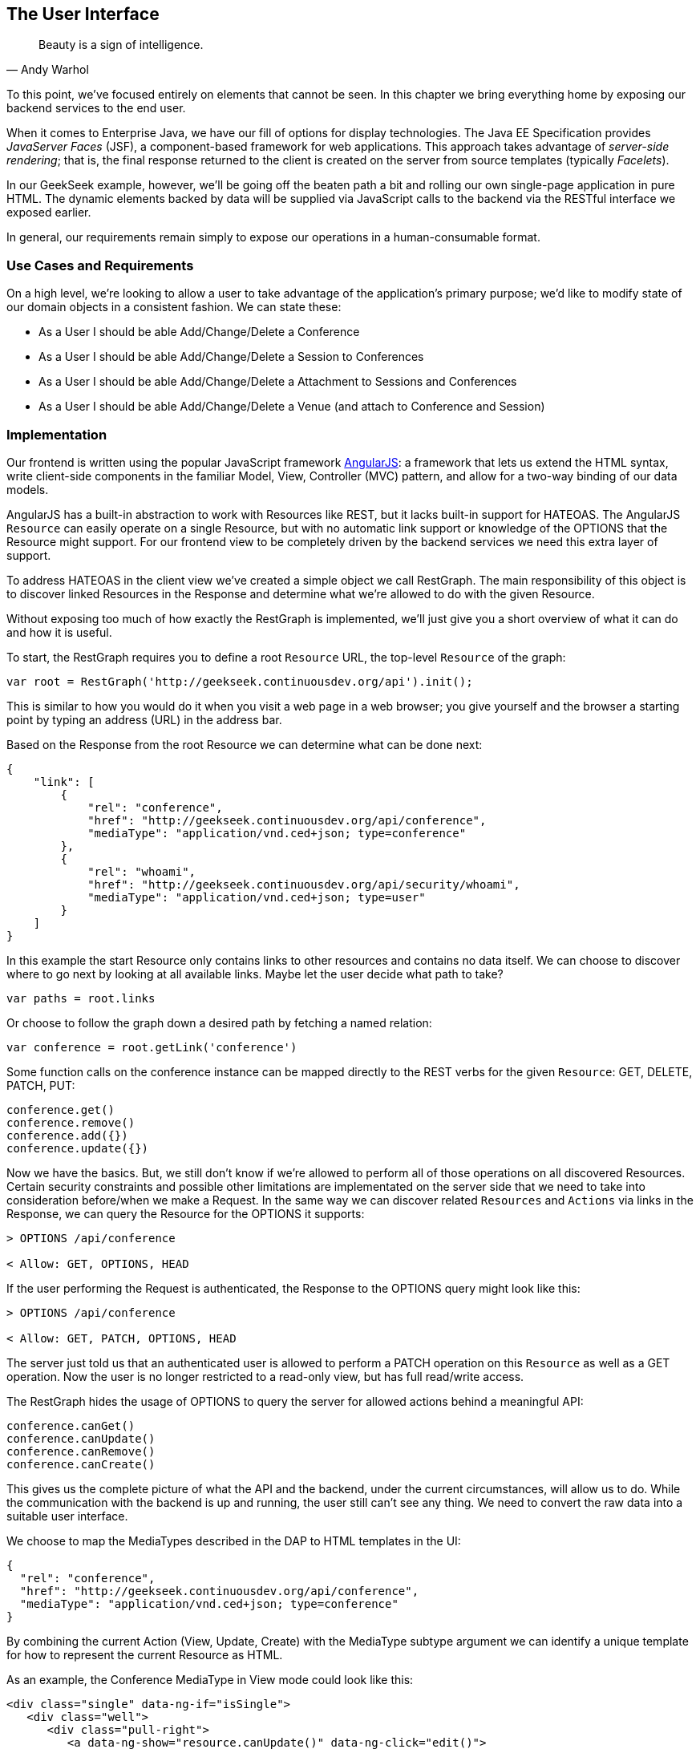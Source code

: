 == The User Interface

[quote, Andy Warhol]
____
Beauty is a sign of intelligence.
____

((("user interface", id="ix_ch10-asciidoc0", range="startofrange")))To this point, we've focused entirely on elements that cannot be seen.  In this chapter we bring everything home by exposing our backend services to the end user.

When it ((("Facelet templates")))((("JavaServer Faces (JSF)")))((("server-side rendering")))comes to Enterprise Java, we have our fill of options for display technologies.  The Java EE Specification provides _JavaServer Faces_ (JSF), a component-based framework for web applications.  This approach takes advantage of _server-side rendering_; that is, the final response returned to the client is created on the server from source templates (typically _Facelets_).

In our GeekSeek example, however, we'll be going off the beaten path a bit and rolling our own single-page application in pure HTML.  The dynamic elements backed by data will be supplied via JavaScript calls to the backend via the RESTful interface we exposed earlier.

In general, our requirements remain simply to expose our operations in a human-consumable format.

=== Use Cases and Requirements

((("GeekSeek","user interface for")))On a high level, we're looking to allow a user to take advantage of the application's primary purpose; we'd like to modify state of our domain objects in a consistent fashion.  We can state these:

* As a User I should be able Add/Change/Delete a Conference
* As a User I should be able Add/Change/Delete a Session to Conferences
* As a User I should be able Add/Change/Delete a Attachment to Sessions and Conferences
* As a User I should be able Add/Change/Delete a Venue (and attach to Conference and Session)

=== Implementation

((("user interface","implementing", id="ix_ch10-asciidoc1", range="startofrange")))Our frontend is ((("Model, View, Controller (MVC)")))((("AngularJS")))written using the popular JavaScript framework http://angularjs.org/[AngularJS]: a framework that lets us extend the HTML syntax, write client-side components in the familiar Model, View, Controller (MVC) pattern, and allow for a two-way binding of our data models.

((("HATEOAS, handling with AngularJS")))AngularJS has a built-in abstraction to work with +Resources+ like REST, but it lacks built-in support for HATEOAS. The AngularJS `Resource` can easily operate on a single +Resource+, but with no automatic link support or knowledge of the +OPTIONS+ that the +Resource+ might support. For our frontend view to be completely driven by the backend services we need this extra layer of support.

To address HATEOAS in the client view we've created a simple object we call +RestGraph+. The main responsibility of this object is to discover linked +Resources+ in the +Response+ and determine what we're allowed to do with the given +Resource+.

Without exposing too much of how exactly the +RestGraph+ is implemented, we'll just give you a short overview of what it can do and how it is useful.

To start, the +RestGraph+ requires you to define a root `Resource` URL, the top-level `Resource` of the graph:
[source, javascript]
----
var root = RestGraph('http://geekseek.continuousdev.org/api').init();
----

This is similar to how you would do it when you visit a web page in a web browser; you give yourself and the browser a starting point by typing an address (URL) in the address bar.  

Based on the +Response+ from the root +Resource+ we can determine what can be done next:
[source, json]
----
{
    "link": [
        {
            "rel": "conference",
            "href": "http://geekseek.continuousdev.org/api/conference",
            "mediaType": "application/vnd.ced+json; type=conference"
        },
        {
            "rel": "whoami",
            "href": "http://geekseek.continuousdev.org/api/security/whoami",
            "mediaType": "application/vnd.ced+json; type=user"
        }
    ]
}
----

In this example the start +Resource+ only contains links to other resources and contains no data itself. We can choose to discover where to go next by looking at all available links. Maybe let the user decide what path to take?
[source, javascript]
----
var paths = root.links
----

Or choose to follow the graph down a desired path by fetching a named relation:
[source, javascript]
----
var conference = root.getLink('conference')
----

Some function calls on the +conference+ instance can be mapped directly to the REST verbs for the given `Resource`: +GET+, +DELETE+, +PATCH+, +PUT+:
[source, javascript]
----
conference.get()
conference.remove()
conference.add({})
conference.update({})
----

Now we have the basics. But, we still don't know if we're allowed to perform all of those operations on all discovered +Resources+. Certain security constraints and possible other limitations are implementated on the server side that we need to take into consideration before/when we make a +Request+. In the same way we can discover related `Resources` and `Actions` via links in the +Response+, we can query the +Resource+ for the +OPTIONS+ it supports:

[source, http]
----
> OPTIONS /api/conference

< Allow: GET, OPTIONS, HEAD
----

If the user performing the +Request+ is authenticated, the +Response+ to the +OPTIONS+ query might look like this:

[source, http]
----
> OPTIONS /api/conference

< Allow: GET, PATCH, OPTIONS, HEAD
----

The server just told us that an authenticated user is allowed to perform a +PATCH+ operation on this `Resource` as well as a +GET+ operation. Now the user is no longer restricted to a read-only view, but has full read/write access.

The +RestGraph+ hides the usage of +OPTIONS+ to query the server for allowed actions behind a meaningful API:

[source, javascript]
----
conference.canGet()
conference.canUpdate()
conference.canRemove()
conference.canCreate()
----

This gives us the complete picture of what the API and the backend, under the current circumstances, will allow us to do. While the communication with the backend is up and running, the user still can't see any thing. We need to convert the raw data into a suitable user interface.

We choose to map the +MediaTypes+ described in the DAP to HTML templates in the UI:
[source, json]
----
{
  "rel": "conference",
  "href": "http://geekseek.continuousdev.org/api/conference",
  "mediaType": "application/vnd.ced+json; type=conference"
}
----

By combining the current +Action+ (View, Update, Create) with the +MediaType+ subtype argument we can identify a unique template for how to represent the current +Resource+ as HTML.(((range="endofrange", startref="ix_ch10-asciidoc1")))

As an example, the +Conference+ +MediaType+ in +View+ mode could look like this:
[source, html]
----
<div class="single" data-ng-if="isSingle">
   <div class="well">
      <div class="pull-right">
         <a data-ng-show="resource.canUpdate()" data-ng-click="edit()">
            <i class="icon-edit-sign"></i></a>
         <a data-ng-show="resource.canRemove()" data-ng-click="remove()">
            <i class="icon-remove-sign"></i></a>
      </div>

      <h1>{{resource.data.name}} <small>{{resource.data.tagLine}}</small></h1>

      <p class="date">
         <abbr title="{{resource.data.start|date:medium}}" class="start">
            <span class="day">{{resource.data.start|date:'d'}}</span>
         </abbr>
         <span class="sep">-</span>
         <abbr title="{{resource.data.end|date:medium}}" class="end">
            <span class="day">{{resource.data.end|date:'d'}}</span>
            <span class="month">{{resource.data.end|date:'MMMM'}}</span>
            <span class="year">{{resource.data.end|date:'yyyy'}}</span>
         </abbr>
      </p>
      <div class="attendees pull-right">
         <subresource parent="resource" link="attendees" />
      </div>
   </div>
   <subresource parent="resource" link="session" />
</div>
----

=== Requirement Test Scenarios

((("requirement test scenarios","for user interface", sortas="user interface", id="ix_ch10-asciidoc2", range="startofrange")))((("user interface","requirement test scenarios for", id="ix_ch10-asciidoc3", range="startofrange")))The UI for our GeekSeek application is based on a JavaScript frontend talking to a REST backend. In this scenario, there are some different approaches and types of testing we can do; one is for the pure JavaSscript code (e.g., client controllers) and the other part is the interaction with the browser and REST endpoints on the backend. 

==== Pure JavaScript

((("Arquillian","QUnit interface")))((("JavaScript, testing")))((("QUnit")))((("requirement test scenarios","for JavaScript")))((("user interface","JavaScript and")))((("user interface","QUnit, testing with")))For the pure client JavaScript we're going to use http://qunitjs.com/[QUnit], a JavaScript Unit Testing framework. And handily enough, Arquillian has an extension that can invoke QUnit execution within our normal Java build system.

Although the ((("QUnit","execution")))QUnit tests themselves do not require any Java code, the Arquillian QUnit extension uses a normal JUnit test class to configure and report on the QUnit execution. 

Our UI code contains a graph that can hold the state of the various REST responses and their links. In this test scenario we want to test that the graph can understand the response returned from a REST service given an +OPTIONS+ request.

We start by configuring the QUnit Arquillian runner in a simple JUnit Java class:

[source,java]
----
@RunWith(QUnitRunner.class)
@QUnitResources("src")
public class GraphTestCase {

    @QUnitTest("test/resources/assets/tests/graph/graph-assertions.html")
    public void testGraph() {
        // empty body
    }
}
----

In the this example we introduce two new annotations that are specific to the Arquillian QUnit extension: 

* +@QUnitResources+ defines the root source of the JavaScript files
* +@QUnitTest+ defines which HTML page to 'run' for this `@Test`

The _graph-assertions.html_ referenced in the +@QUnitTest+ annotation is the HTML page that contains the +<script>+ tag, which includes the QUnit JavaScript tests and any other JavaScript dependencies we might need:

[source,html]
----
<html>
<head>
<title>QUnit Test Suite</title>
<link rel="stylesheet" href="http://code.jquery.com/qunit/qunit-1.12.0.css" 
   type="text/css" media="screen">
<script src="http://code.jquery.com/jquery-1.8.2.min.js"></script>
<script type="text/javascript" 
  src="http://code.jquery.com/qunit/qunit-1.12.0.js"></script>
<script type="text/javascript" 
  src="http://ajax.googleapis.com/ajax/libs/angularjs/1.2.0rc1/angular.js">
  </script>
<script type="text/javascript" 
  src="http://ajax.googleapis.com/ajax/libs/angularjs/1.2.0rc1/angular-route.js">
  </script>
<script type="text/javascript" 
  src="http://ajax.googleapis.com/ajax/libs/angularjs/1.2.0rc1/angular-mocks.js">
  </script>
<script type="text/javascript" 
  src="../../../../../main/resources/META-INF/resources/webjars/core/graph.js">
  </script>
<script type="text/javascript" src="assert.js"></script>
</head>
<body>
   <h1 id="qunit-header">QUnit Test Suite</h1>
   <h2 id="qunit-banner"></h2>
   <div id="qunit-testrunner-toolbar"></div>
   <h2 id="qunit-userAgent"></h2>
   <ol id="qunit-tests"></ol>
</body>
</html>
----

Our _assert.js_ is then free to contain the QUnit functions that define our client-side test suite:

[source,javascript]
----
module("Service OPTIONS", optionsInit)
asyncTest("can get?", 1, function() {
    this.$initGraph('GET', function(node) {
        ok(node.canGet(), "Should be able to create Resource")
    })
});
asyncTest("can remove?", 1, function() {
    this.$initGraph('DELETE', function(node) {
        ok(node.canRemove(), "Should be able to remove Resource")
    })
});
----

When we execute the +GraphTestCase+ Java class as part of the test execution, Arquillian QUnit will create and configure https://docs.jboss.org/author/display/ARQ/Drone[Drone] and https://community.jboss.org/wiki/ArquillianGraphene2[Graphene] to represent our defined environment.  It then parses the QUnit JavaScript to extract the real test names and replace the Java JUnit defined ones. That means that in our test results we'll see test names like "can remove?" and "can get?" as opposed to "testGraph."

We have ((("PhantomJS browser")))configured Drone to use the http://phantomjs.org/[PhantomJS] browser; this headless browser allows us to run on a CI server without a graphical environment.  This is easily configurable via _arquillian.xml_.  

With this setup we now have control over our JavaScript client code and can integrate JavaScript tests in our test pipeline.

==== Functional Behavior

((("Arquillian","Drone", id="ix_ch10-asciidoc4", range="startofrange")))((("Arquillian","Graphene", id="ix_ch10-asciidoc5", range="startofrange")))((("Drone", id="ix_ch10-asciidoc6", range="startofrange")))((("Graphene", id="ix_ch10-asciidoc7", range="startofrange")))((("testing","functional behavior of UI", id="ix_ch10-asciidoc8", range="startofrange")))((("user interface","functional behavior of", id="ix_ch10-asciidoc9", range="startofrange")))((("user interface","Drone, testing with", id="ix_ch10-asciidoc10", range="startofrange")))((("user interface","Graphene, testing with", id="ix_ch10-asciidoc11", range="startofrange")))We still have functional behavior in our application that goes beyond how the JavaScript code itself runs.  Are the page elements displaying properly?  Does the end user see what is expected?

One could argue that we're now moving over from integration into functional testing.  Either way, we need to set up our functional tests to be maintainable, robust, and easy to read.

We use Drone to control the lifecycle of the browser and Graphene to wrap the browser and provide client-side object injection.

We rely on ((("PageFragments")))((("PageObjects")))((("Selenium")))a pattern called http://code.google.com/p/selenium/wiki/PageObjects[PageObjects] from Selenium to encapsulate the logic within a page in a type-safe and programmable API. With Graphene we can take the PageObject concept one step further and use PageFragments. PageFragments are reusable components that you might find within a Page. We might have a +Conference+ object displayed on multiple different pages or a Login controller repeated in all headers.

By encapsulating the references to the HTML IDs and CSS rules within PageObjects and PageFragments, we can create reusable TestObjects that represent our application.

We start out by creating a PageObject for our application in +org.cedj.geekseek.test.functional.ui.page.MainPage+:

[source,java]
----
@Location("app/")
public class MainPage {

    @FindBy(id = "action-links")
    private ActionLinks actionLinks;

    @FindBy(id = "user-action-links")
    private ActionLinks userActionLinks;

    @FindBy(id = "resource")
    private WebElement resource;

    public ActionLinks getActionLinks() {
        return actionLinks;
    }

    public ActionLinks getUserActionLinks() {
        return userActionLinks;
    }

    ...
}
----

We use Graphene's +@Location+ to define the relative URL where this page can be found.  By combining Graphene with Drone we can now simply inject the +MainPage+ object into our +@Test+ method.  The injection will carry the state navigated to the correct URL and be fully powered by +WebDriver+ in the background.  With this arrangement, our test class will end up with the following structure:

[source,java]
----
@RunWith(Arquillian.class)
public class MyUITest {

    @Drone
    private WebDriver driver;

    @Test 
    public void testSomething(@InitialPage MainPage page) { ...}
----

The +testSomething+ method accepts a +MainPage+ object with proper state intact. 

When Graphene initializes the +MainPage+ instance for injection, it scans the PageObject for +@FindBy+ annotations to inject proxies that represent the given element.  In our case we use a second layer of abstraction, +ActionLinks+, which is our PageFragment.  Each page has a menu of "what can be done next?" following the flow of the underlying REST backend.  These are split in two; `actionLinks` and `userActionLinks`. The differentiator: is this a general action against a +Resource+ or an action against a `Resource` that involves the +User+?  An example of an action is 'Add Conference' and a +User+ action example would be 'Add me as a Tracker to this Conference'.

We add an +ActionLinks+ abstraction to simply expose a nicer API around checking if a link exist and how to retrieve it:

[source,java]
----
public class ActionLinks {

    @Root
    private WebElement root;

    @FindBy(tagName = "button")
    private List<WebElement> buttons;

    public WebElement getLink(String name) {
        for(WebElement elem : buttons) {
            if(elem.getText().contains(name) && elem.isDisplayed()) {
                return elem;
            }
        }
        return null;
    }

    public boolean hasLink(String name) {
        return getLink(name) != null;
    }
}
----

The +ActionLinks+ PageFragment is very similar in how the PageObject works. The main difference is the use of the +@Root+ annotation. Both +Actions+ and +UserActions+ are modeled as the PageFragment type +ActionLinks+. They are two lists of links located in different locations on the page. In the PageObject +MainPage+ we have the following two injection points:

[source,java]
----
    @FindBy(id = "action-links")
    private ActionLinks actionLinks;

    @FindBy(id = "user-action-links")
    private ActionLinks userActionLinks;
----

The +ActionsLinks+ +@Root+ WebElement is injected based on the parent `@FindBy` element and represents where on the page this fragment was found. When working within a PageFragment, all of our +@FindBy+ expressions are relative to the +@Root+ element.

You might remember that our application is a single-page application, so everything happens within the same physical URL and the content is only manipulated via JavaScript. With this in mind we've modeled in a concept of a fragment being `SelfAware`.  This allows us to encapsulate the logic of knowing how to find certain fragments within the fragment itself:  

+org.cedj.geekseek.test.functional.ui.page.SelfAwareFragment+:
[source,java]
----
public interface SelfAwareFragment {

    boolean is();
}
----

The +MainPage+ PageObject implements the discovery logic like so:

[source,java]
----
    public <T extends SelfAwareFragment> boolean isResource(Class<T> fragment) {
        try {
            return getResource(fragment).is();
        } catch (NoSuchElementException e) {
            return false;
        }
    }

    public <T extends SelfAwareFragment> T getResource(Class<T> fragment) {
        return PageFragmentEnricher.createPageFragment(fragment, resource);
    }
----

Within the +MainPage+ we want to control the creation of PageFragments so we can do it dynamically based on the requested type. This to avoid having to create a +@FindBy+ injection point for all possible combinations within our application. But we still want our 'on demand' PageFragments to have the same features as the injected ones, so we delegate the actual creation of the instance to Graphene's +PageFragmentEnricher+, giving it the requested type and the +@Root+ element we expect it be found within.

After discovering and executing +ActionLinks+ we can now ask the +MainPage+: "Are we within a given 'subpage'?" by only referring to the class itself:


[source,java]
----
public static class Form implements SelfAwareFragment {
  @Root
  private WebElement root;

  @FindBy(css = ".content.conference")
  private WebElement conference;

  @FindBy(tagName = "form")
  private WebElement form;

  @FindBy(css = "#name")
  private InputComponent name;

...

  @FindBy(tagName = "button")
  private List<WebElement> buttons;

  @Override
  public boolean is() {
    return conference.isDisplayed() && form.isDisplayed();
  }

  public Form name(String name) {
    this.name.value(name);
    return this;
  }

  public InputComponent name() {
    return name;
  }

...

  public void submit() {
    for(WebElement button : buttons) {
      if(button.isDisplayed()) {
        button.click();
        break;
      }
    }
  }
}
----

As shown in this example in one of our +SelfAwareFragment+ types, +Conference.Form+, we continue nesting PageFragments to encapsulate more behavior down the stack (mainly the `InputComponent`). Whereas an HTML Form +<input>+ tag knows how to input data, the +InputComponent+ goes a level up: 

+textfield.html+:
[source,html]
----
<div class="col-md-8 form-group" data-ng-class="{'has-error':error}">
   <label class="control-label" for="{{id}}_field">{{name}}</label>
   <input class="form-control" type="text" id="{{id}}_field" 
      data-ng-model="field"
      required placeholder="{{help}}" />
   <div class="has-error" data-ng-show="error">{{error}}</div>
</div>
----

The complete state of the input is required--not only where to put data, but also the defined name, "help" text, and most importantly: is it in an error state after submitting?

We also have a custom extension to Drone and Arquillian; we need to ensure that "click" and "navigate" events wait for the loading of async calls before doing their time check.  For this, we have the +org.cedj.geekseek.test.functional.arquillian.AngularJSDroneExtension+, which defines:

[source,java]
----
public static class AngularJSEventHandler 
   extends AbstractWebDriverEventListener {

        @Override
        public void afterNavigateTo(String url, WebDriver driver) {
            waitForLoad(driver);
        }

        @Override
        public void afterNavigateBack(WebDriver driver) {
            waitForLoad(driver);
        }

        @Override
        public void afterNavigateForward(WebDriver driver) {
            waitForLoad(driver);
        }

        @Override
        public void afterClickOn(WebElement element, WebDriver driver) {
            waitForLoad(driver);
        }

        private void waitForLoad(WebDriver driver) {
            if(JavascriptExecutor.class.isInstance(driver)) {
                JavascriptExecutor executor = (JavascriptExecutor)driver;
                executor.executeAsyncScript(
                    "var callback = arguments[arguments.length - 1];" +
                    "var el = document.querySelector('body');" +
                    "if (window.angular) {" +
                        "angular.element(el).injector().get('$browser').
                        notifyWhenNoOutstandingRequests(callback);" +
                    "} else {callback()}");
            }
        }

    }
----

The +waitForLoad+ method, triggered by all of the action handlers, contains the logic to wait on an async call to return.

With all the main abstractions in place, we are now free to start validating the application's functional behavior: 

* Given the User is 'Creating a new Conference'
* When the Conference has no start/end date
* Then an error should be displayed

To satisfy these test requirements we have, for example, +org.cedj.geekseek.test.functional.ui.AddConferenceStory+:

[source,java]
----
@RunWith(Arquillian.class)
public class AddConferenceStory {

    @Drone
    private WebDriver driver;

    @Test @InSequence(1)
    public void shouldShowErrorMessageOnMissingDatesInConferenceForm(
       @InitialPage MainPage page) {

        ActionLinks links = page.getActionLinks();
        Assert.assertTrue(
            "Add Conference action should be available",
            links.hasLink("conference"));

        links.getLink("conference").click();

        Assert.assertTrue(
            "Should have been directed to Conference Form",
            page.isResource(Conference.Form.class));

        Conference.Form form = page.getResource(Conference.Form.class);
        form
            .name("Test")
            .tagLine("Tag line")
            .start("")
            .end("")
            .submit();

        Assert.assertFalse("Should not display error", form.name().hasError());
        Assert.assertFalse(
           "Should not display error", form.tagLine().hasError());
        Assert.assertTrue(
           "Should display error on null input", form.start().hasError());
        Assert.assertTrue(
           "Should display error on null input", form.end().hasError());
    }
----

The +shouldShowErrorMessageOnMissingDatesInConferenceForm+ test method takes the following actions:

* Go the +MainPage+ (as injected)
* Get all +ActionLinks+
* Verify there is an +ActionLink+ named 'conference'
* Click the 'conference' +ActionLink+
* Verify we're on the +Conference.Form+
* Input given data in the form and submit it
* Verify that name and `tagLine` input are not in error state
* Verify that start and end input are in error state

As we can see, Arquillian Drone, together with Selenium and QUnit, makes for an integrated solution to testing frontend code with a Java object model.  Running the full suite on your own locally should be instructive.(((range="endofrange", startref="ix_ch10-asciidoc11")))(((range="endofrange", startref="ix_ch10-asciidoc10")))(((range="endofrange", startref="ix_ch10-asciidoc9")))(((range="endofrange", startref="ix_ch10-asciidoc8")))(((range="endofrange", startref="ix_ch10-asciidoc7")))(((range="endofrange", startref="ix_ch10-asciidoc6")))(((range="endofrange", startref="ix_ch10-asciidoc5")))(((range="endofrange", startref="ix_ch10-asciidoc4"))) (((range="endofrange", startref="ix_ch10-asciidoc3")))(((range="endofrange", startref="ix_ch10-asciidoc2"))) (((range="endofrange", startref="ix_ch10-asciidoc0")))
